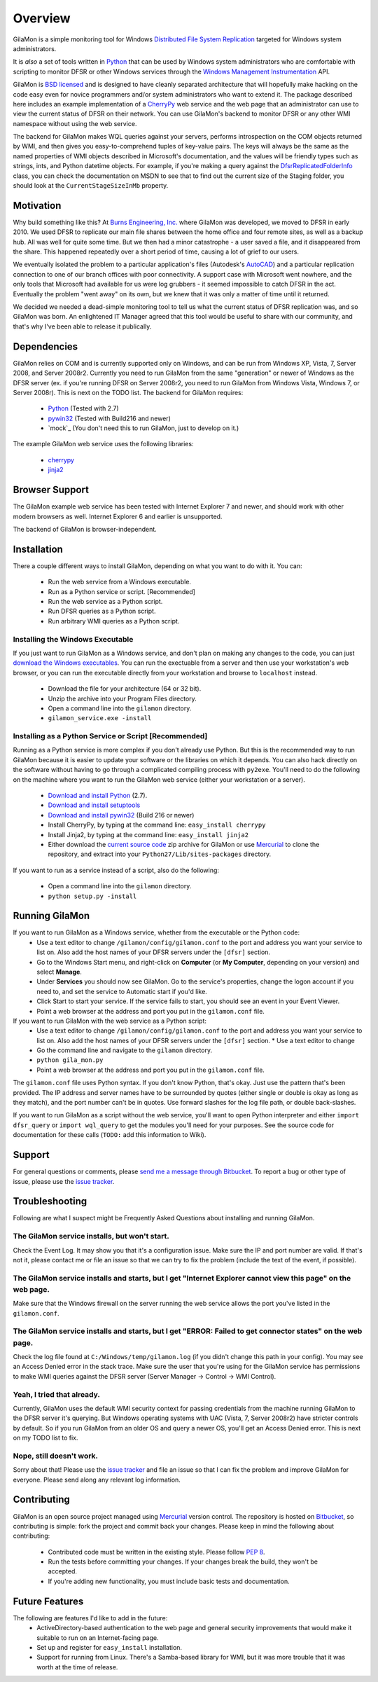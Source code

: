 ========
Overview
========

GilaMon is a simple monitoring tool for Windows `Distributed File System Replication`_ targeted for Windows system administrators.

It is *also* a set of tools written in `Python`_ that can be used by Windows system administrators who are comfortable with scripting to monitor DFSR or other Windows services through the `Windows Management Instrumentation`_ API.

GilaMon is `BSD licensed`_ and is designed to have cleanly separated architecture that will hopefully make hacking on the code easy even for novice programmers and/or system administrators who want to extend it.  The package described here includes an example implementation of a `CherryPy`_ web service and the web page that an administrator can use to view the current status of DFSR on their network.  You can use GilaMon's backend to monitor DFSR or any other WMI namespace without using the web service.

The backend for GilaMon makes WQL queries against your servers, performs introspection on the COM objects returned by WMI, and then gives you easy-to-comprehend tuples of key-value pairs.  The keys will always be the same as the named properties of WMI objects described in Microsoft's documentation, and the values will be friendly types such as strings, ints, and Python datetime objects.  For example, if you're making a query against the `DfsrReplicatedFolderInfo`_ class, you can check the documentation on MSDN to see that to find out the current size of the Staging folder, you should look at the ``CurrentStageSizeInMb`` property.


Motivation
==========

Why build something like this?  At `Burns Engineering, Inc.`_ where GilaMon was developed, we moved to DFSR in early 2010.  We used DFSR to replicate our main file shares between the home office and four remote sites, as well as a backup hub. All was well for quite some time. But we then had a minor catastrophe - a user saved a file, and it disappeared from the share.  This happened repeatedly over a short period of time, causing a lot of grief to our users.

We eventually isolated the problem to a particular application's files (Autodesk's `AutoCAD`_) and a particular replication connection to one of our branch offices with poor connectivity.  A support case with Microsoft went nowhere, and the only tools that Microsoft had available for us were log grubbers - it seemed impossible to catch DFSR in the act.  Eventually the problem "went away" on its own, but we knew that it was only a matter of time until it returned.

We decided we needed a dead-simple monitoring tool to tell us what the current status of DFSR replication was, and so GilaMon was born. An enlightened IT Manager agreed that this tool would be useful to share with our community, and that's why I've been able to release it publically.


Dependencies
============

GilaMon relies on COM and is currently supported only on Windows, and can be run from Windows XP, Vista, 7, Server 2008, and Server 2008r2.  Currently you need to run GilaMon from the same "generation" or newer of Windows as the DFSR server (ex. if you're running DFSR on Server 2008r2, you need to run GilaMon from Windows Vista, Windows 7, or Server 2008r).  This is next on the TODO list.  The backend for GilaMon requires:

  * `Python`_ (Tested with 2.7)
  * `pywin32`_ (Tested with Build216 and newer)
  * `mock`_ (You don't need this to run GilaMon, just to develop on it.)

The example GilaMon web service uses the following libraries:

  * `cherrypy`_
  * `jinja2`_


Browser Support
===============

The GilaMon example web service has been tested with Internet Explorer 7 and newer, and should work with other modern browsers as well.  Internet Explorer 6 and earlier is unsupported.

The backend of GilaMon is browser-independent.


Installation
============

There a couple different ways to install GilaMon, depending on what you want
to do with it.  You can:

  * Run the web service from a Windows executable.
  * Run as a Python service or script. [Recommended]
  * Run the web service as a Python script.
  * Run DFSR queries as a Python script.
  * Run arbitrary WMI queries as a Python script.

**Installing the Windows Executable**
_____________________________________
If you just want to run GilaMon as a Windows service, and don't plan on
making any changes to the code, you can just `download the Windows executables`_.  You can run the exectuable from a server and then use your workstation's web browser, or you can run the executable directly from your workstation and browse to ``localhost`` instead.

  * Download the file for your architecture (64 or 32 bit).
  * Unzip the archive into your Program Files directory.
  * Open a command line into the ``gilamon`` directory.
  * ``gilamon_service.exe -install``


**Installing as a Python Service or Script [Recommended]**
__________________________________________________________
Running as a Python service is more complex if you don't already use Python.  But this is the recommended way to run GilaMon because it is easier to update your software or the libraries on which it depends.  You can also hack directly on the software without having to go through a complicated compiling process with ``py2exe``.  You'll need to do the following on the machine where you want to run the GilaMon web service (either your workstation or a server).

  * `Download and install Python`_ (2.7).
  * `Download and install setuptools`_
  * `Download and install pywin32`_ (Build 216 or newer)
  * Install CherryPy, by typing at the command line: ``easy_install cherrypy``
  * Install Jinja2, by typing at the command line: ``easy_install jinja2``
  * Either download the `current source code`_ zip archive for GilaMon or use `Mercurial`_ to clone the repository, and extract into your ``Python27/Lib/sites-packages`` directory.

If you want to run as a service instead of a script, also do the following:

  * Open a command line into the ``gilamon`` directory.
  * ``python setup.py -install``


Running GilaMon
===============

If you want to run GilaMon as a Windows service, whether from the executable or the Python code:
  * Use a text editor to change ``/gilamon/config/gilamon.conf`` to the port and address you want your service to list on. Also add the host names of your DFSR servers under the ``[dfsr]`` section.
  * Go to the Windows Start menu, and right-click on **Computer** (or **My Computer**, depending on your version) and select **Manage**.
  * Under **Services** you should now see GilaMon. Go to the service's properties, change the logon account if you need to, and set the service to Automatic start if you'd like.
  * Click Start to start your service.  If the service fails to start, you should see an event in your Event Viewer.
  * Point a web browser at the address and port you put in the ``gilamon.conf`` file.

If you want to run GilaMon with the web service as a Python script:
  * Use a text editor to change ``/gilamon/config/gilamon.conf`` to the port and address you want your service to list on. Also add the host names of your DFSR servers under the ``[dfsr]`` section.  * Use a text editor to change 
  * Go the command line and navigate to the ``gilamon`` directory.
  * ``python gila_mon.py``
  * Point a web browser at the address and port you put in the ``gilamon.conf`` file.

The ``gilamon.conf`` file uses Python syntax.  If you don't know Python, that's okay.  Just use the pattern that's been provided.  The IP address and server names have to be surrounded by quotes (either single or double is okay as long as they match), and the port number can't be in quotes.  Use forward slashes for the log file path, or double back-slashes.


If you want to run GilaMon as a script without the web service, you'll want to open Python interpreter and either ``import dfsr_query`` or ``import wql_query`` to get the modules you'll need for your purposes.  See the source code for documentation for these calls (``TODO:`` add this information to Wiki).

Support
=======

For general questions or comments, please `send me a message through Bitbucket`_. To report a bug or other type of issue, please use the `issue tracker`_.

Troubleshooting
===============

Following are what I suspect might be Frequently Asked Questions about installing and running GilaMon.

**The GilaMon service installs, but won't start.**
__________________________________________________
Check the Event Log.  It may show you that it's a configuration issue.  Make sure the IP and port number are valid.  If that's not it, please contact me or file an issue so that we can try to fix the problem (include the text of the event, if possible).

**The GilaMon service installs and starts, but I get "Internet Explorer cannot view this page" on the web page.**
_________________________________________________________________________________________________________________
Make sure that the Windows firewall on the server running the web service allows the port you've listed in the ``gilamon.conf``.

**The GilaMon service installs and starts, but I get "ERROR: Failed to get connector states" on the web page.**
_______________________________________________________________________________________________________________
Check the log file found at ``C:/Windows/temp/gilamon.log`` (if you didn't change this path in your config).  You may see an Access Denied error in the stack trace.  Make sure the user that you're using for the GilaMon service has permissions to make WMI queries against the DFSR server (Server Manager -> Control -> WMI Control).

**Yeah, I tried that already.**
_______________________________
Currently, GilaMon uses the default WMI security context for passing credentials from the machine running GilaMon to the DFSR server it's querying.  But Windows operating systems with UAC (Vista, 7, Server 2008r2) have stricter controls by default.  So if you run GilaMon from an older OS and query a newer OS, you'll get an Access Denied error. This is next on my TODO list to fix.

**Nope, still doesn't work.**
_____________________________
Sorry about that!  Please use the `issue tracker`_ and file an issue so that I can fix the problem and improve GilaMon for everyone.  Please send along any relevant log information.


Contributing
============

GilaMon is an open source project managed using `Mercurial`_ version control. The repository is hosted on `Bitbucket`_, so contributing is simple: fork the project and commit back your changes. Please keep in mind the following about contributing:

  * Contributed code must be written in the existing style. Please follow `PEP 8`_.
  * Run the tests before committing your changes. If your changes break the build, they won't be accepted.
  * If you're adding new functionality, you must include basic tests and documentation.


Future Features
===============

The following are features I'd like to add in the future:
  * ActiveDirectory-based authentication to the web page and general security improvements that would make it suitable to run on an Internet-facing page.
  * Set up and register for ``easy_install`` installation.
  * Support for running from Linux.  There's a Samba-based library for WMI, but it was more trouble that it was worth at the time of release.


.. _`Distributed File System Replication`: http://msdn.microsoft.com/en-us/library/bb540025(v=vs.85).aspx
.. _`Python`: http://python.org/
.. _`BSD licensed`: http://www.opensource.org/licenses/BSD-3-Clause
.. _`Windows Management Instrumentation`: http://msdn.microsoft.com/en-us/library/aa394582(v=vs.85).aspx
.. _`DfsrReplicatedFolderInfo`: http://msdn.microsoft.com/en-us/library/bb540019(v=VS.85).aspx
.. _`Burns Engineering, Inc.`: http://burns-group.com
.. _`AutoCAD`: http://usa.autodesk.com/autocad/

.. _`pywin32`: http://sourceforge.net/projects/pywin32/
.. _`CherryPy`: http://www.cherrypy.org/
.. _`cherrypy`: http://www.cherrypy.org/
.. _`jinja2`: http://jinja.pocoo.org/docs/

.. _`download the Windows executables`: https://bitbucket.org/tgross/gilamon/downloads

.. _`download and install Python`: http://www.python.org/download/
.. _`download and install setuptools`: http://pypi.python.org/pypi/setuptools
.. _`download and install pywin32`: http://sourceforge.net/projects/pywin32/files/pywin32/
.. _`current source code`: https://bitbucket.org/tgross/gilamon/get/tip.zip
.. _`Mercurial`: http://mercurial.selenic.com/

.. _`Bitbucket`: http://bitbucket.org/tgross/gilamon/
.. _`PEP 8`: http://www.python.org/dev/peps/pep-0008/
.. _`send me a message through Bitbucket`: https://bitbucket.org/account/notifications/send/?receiver=tgross
.. _`issue tracker`: https://bitbucket.org/tgross/gilamon/issues
